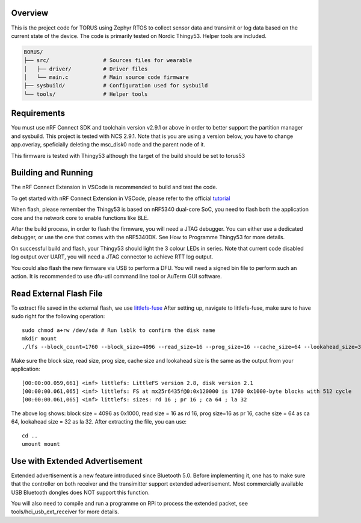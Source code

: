 Overview
********

This is the project code for TORUS using Zephyr RTOS to collect sensor data and 
transimit or log data based on the current state of the device. The code is primarily 
tested on Nordic Thingy53. Helper tools are included.

.. code-block:: none

    BORUS/
    ├── src/                 # Sources files for wearable
    │   ├── driver/          # Driver files
    │   └── main.c           # Main source code firmware
    ├── sysbuild/            # Configuration used for sysbuild
    └── tools/               # Helper tools

Requirements
************

You must use nRF Connect SDK and toolchain version v2.9.1 or above in order to better 
support the partition manager and sysbuild. This project is tested with NCS 2.9.1. Note that is you are using a version below, you have to change app.overlay, 
speficially deleting the msc_disk0 node and the parent node of it. 

This firmware is tested with Thingy53 although the target of the build should be set to torus53

Building and Running
********************

The nRF Connect Extension in VSCode is recommended to build and test the code.

To get started with nRF Connect Extension in VSCode, please refer to the official `tutorial <https://www.nordicsemi.com/Products/Development-tools/nRF-Connect-for-VS-Code/Tutorials>`_

When flash, please remember the Thingy53 is based on nRF5340 dual-core SoC, you need to flash 
both the application core and the network core to enable functions like BLE.

After the build process, in order to flash the firmware, you will need a JTAG debugger. You can 
either use a dedicated debugger, or use the one that comes with the nRF5340DK. See How to Programme
Thingy53 for more details. 

On successful build and flash, your Thingy53 should light the 3 colour LEDs in series. Note that 
current code disabled log output over UART, you will need a JTAG connector to achieve RTT log output. 

You could also flash the new firmware via USB to perform a DFU. You will need a signed bin file to perform
such an action. It is recommended to use dfu-util command line tool or AuTerm GUI software. 

Read External Flash File
************************

To extract file saved in the external flash, we use `littlefs-fuse <https://github.com/littlefs-project/littlefs-fuse>`_ 
After setting up, navigate to littlefs-fuse, make sure to have sudo right for the following operation::

  sudo chmod a+rw /dev/sda # Run lsblk to confirm the disk name
  mkdir mount
  ./lfs --block_count=1760 --block_size=4096 --read_size=16 --prog_size=16 --cache_size=64 --lookahead_size=32 /dev/sda mount 

Make sure the block size, read size, prog size, cache size and lookahead size is the same as the output from your application::

  [00:00:00.059,661] <inf> littlefs: LittleFS version 2.8, disk version 2.1  
  [00:00:00.061,065] <inf> littlefs: FS at mx25r6435f@0:0x120000 is 1760 0x1000-byte blocks with 512 cycle
  [00:00:00.061,065] <inf> littlefs: sizes: rd 16 ; pr 16 ; ca 64 ; la 32

The above log shows: block size = 4096 as 0x1000, read size = 16 as rd 16, prog size=16 as pr 16, cache size = 64 as ca 64, lookahead size = 32 as la 32.
After extracting the file, you can use::

  cd ..
  umount mount

Use with Extended Advertisement
*******************************

Extended advertisement is a new feature introduced since Bluetooth 5.0. Before implementing it, one has to make sure that the controller on both receiver
and the transimitter support extended advertisement. Most commercially available USB Bluetooth dongles does NOT support this function.



You will also need to compile and run a programme on RPi to process the extended packet, see tools/hci_usb_ext_receiver for more details. 